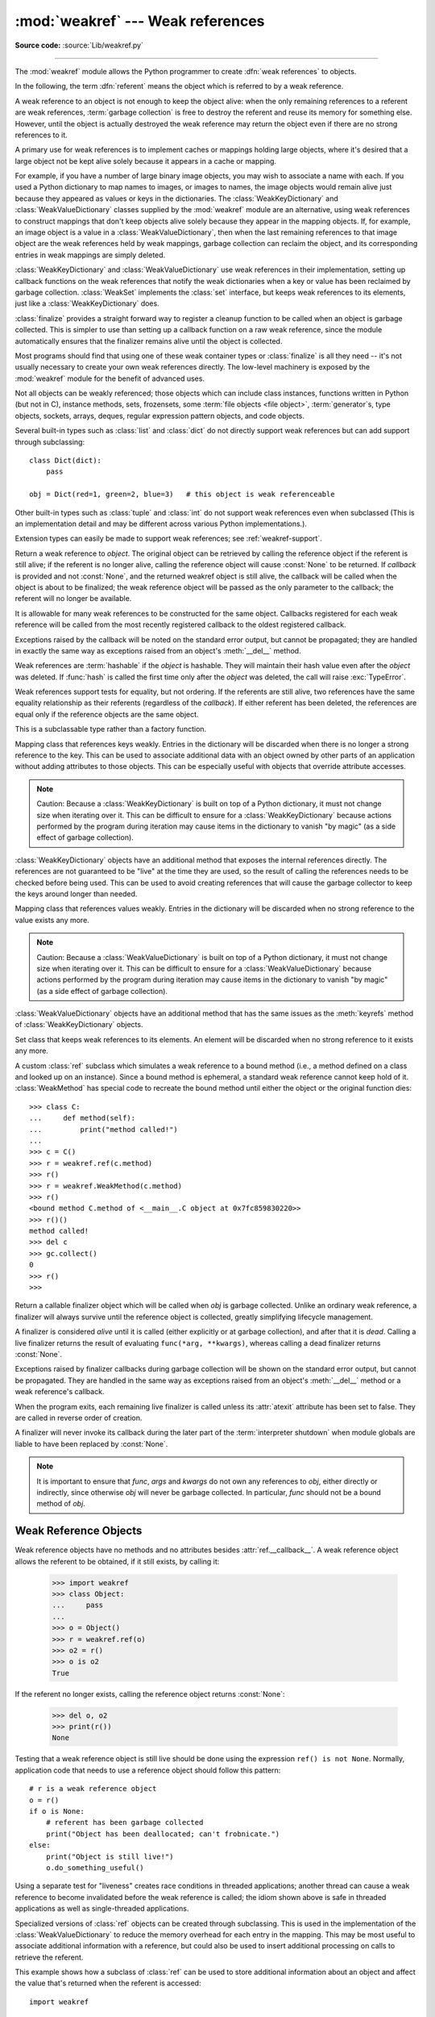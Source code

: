 :mod:`weakref` --- Weak references
==================================

.. module:: weakref
   :synopsis: Support for weak references and weak dictionaries.

.. moduleauthor:: Fred L. Drake, Jr. <fdrake@acm.org>
.. moduleauthor:: Neil Schemenauer <nas@arctrix.com>
.. moduleauthor:: Martin von Löwis <martin@loewis.home.cs.tu-berlin.de>
.. sectionauthor:: Fred L. Drake, Jr. <fdrake@acm.org>

**Source code:** :source:`Lib/weakref.py`

--------------

The :mod:`weakref` module allows the Python programmer to create :dfn:`weak
references` to objects.

.. When making changes to the examples in this file, be sure to update
   Lib/test/test_weakref.py::libreftest too!

In the following, the term :dfn:`referent` means the object which is referred to
by a weak reference.

A weak reference to an object is not enough to keep the object alive: when the
only remaining references to a referent are weak references,
:term:`garbage collection` is free to destroy the referent and reuse its memory
for something else.  However, until the object is actually destroyed the weak
reference may return the object even if there are no strong references to it.

A primary use for weak references is to implement caches or
mappings holding large objects, where it's desired that a large object not be
kept alive solely because it appears in a cache or mapping.

For example, if you have a number of large binary image objects, you may wish to
associate a name with each.  If you used a Python dictionary to map names to
images, or images to names, the image objects would remain alive just because
they appeared as values or keys in the dictionaries.  The
:class:`WeakKeyDictionary` and :class:`WeakValueDictionary` classes supplied by
the :mod:`weakref` module are an alternative, using weak references to construct
mappings that don't keep objects alive solely because they appear in the mapping
objects.  If, for example, an image object is a value in a
:class:`WeakValueDictionary`, then when the last remaining references to that
image object are the weak references held by weak mappings, garbage collection
can reclaim the object, and its corresponding entries in weak mappings are
simply deleted.

:class:`WeakKeyDictionary` and :class:`WeakValueDictionary` use weak references
in their implementation, setting up callback functions on the weak references
that notify the weak dictionaries when a key or value has been reclaimed by
garbage collection.  :class:`WeakSet` implements the :class:`set` interface,
but keeps weak references to its elements, just like a
:class:`WeakKeyDictionary` does.

:class:`finalize` provides a straight forward way to register a
cleanup function to be called when an object is garbage collected.
This is simpler to use than setting up a callback function on a raw
weak reference, since the module automatically ensures that the finalizer
remains alive until the object is collected.

Most programs should find that using one of these weak container types
or :class:`finalize` is all they need -- it's not usually necessary to
create your own weak references directly.  The low-level machinery is
exposed by the :mod:`weakref` module for the benefit of advanced uses.

Not all objects can be weakly referenced; those objects which can include class
instances, functions written in Python (but not in C), instance methods, sets,
frozensets, some :term:`file objects <file object>`, :term:`generator`\s, type
objects, sockets, arrays, deques, regular expression pattern objects, and code
objects.

.. versionchanged:: 3.2
   Added support for thread.lock, threading.Lock, and code objects.

Several built-in types such as :class:`list` and :class:`dict` do not directly
support weak references but can add support through subclassing::

   class Dict(dict):
       pass

   obj = Dict(red=1, green=2, blue=3)   # this object is weak referenceable

Other built-in types such as :class:`tuple` and :class:`int` do not support weak
references even when subclassed (This is an implementation detail and may be
different across various Python implementations.).

Extension types can easily be made to support weak references; see
:ref:`weakref-support`.


.. class:: ref(object[, callback])

   Return a weak reference to *object*.  The original object can be retrieved by
   calling the reference object if the referent is still alive; if the referent is
   no longer alive, calling the reference object will cause :const:`None` to be
   returned.  If *callback* is provided and not :const:`None`, and the returned
   weakref object is still alive, the callback will be called when the object is
   about to be finalized; the weak reference object will be passed as the only
   parameter to the callback; the referent will no longer be available.

   It is allowable for many weak references to be constructed for the same object.
   Callbacks registered for each weak reference will be called from the most
   recently registered callback to the oldest registered callback.

   Exceptions raised by the callback will be noted on the standard error output,
   but cannot be propagated; they are handled in exactly the same way as exceptions
   raised from an object's :meth:`__del__` method.

   Weak references are :term:`hashable` if the *object* is hashable.  They will
   maintain their hash value even after the *object* was deleted.  If
   :func:`hash` is called the first time only after the *object* was deleted,
   the call will raise :exc:`TypeError`.

   Weak references support tests for equality, but not ordering.  If the referents
   are still alive, two references have the same equality relationship as their
   referents (regardless of the *callback*).  If either referent has been deleted,
   the references are equal only if the reference objects are the same object.

   This is a subclassable type rather than a factory function.

   .. attribute:: __callback__

      This read-only attribute returns the callback currently associated to the
      weakref.  If there is no callback or if the referent of the weakref is
      no longer alive then this attribute will have value ``None``.

   .. versionchanged:: 3.4
      Added the :attr:`__callback__` attribute.


.. function:: proxy(object[, callback])

   Return a proxy to *object* which uses a weak reference.  This supports use of
   the proxy in most contexts instead of requiring the explicit dereferencing used
   with weak reference objects.  The returned object will have a type of either
   ``ProxyType`` or ``CallableProxyType``, depending on whether *object* is
   callable.  Proxy objects are not :term:`hashable` regardless of the referent; this
   avoids a number of problems related to their fundamentally mutable nature, and
   prevent their use as dictionary keys.  *callback* is the same as the parameter
   of the same name to the :func:`ref` function.


.. function:: getweakrefcount(object)

   Return the number of weak references and proxies which refer to *object*.


.. function:: getweakrefs(object)

   Return a list of all weak reference and proxy objects which refer to *object*.


.. class:: WeakKeyDictionary([dict])

   Mapping class that references keys weakly.  Entries in the dictionary will be
   discarded when there is no longer a strong reference to the key.  This can be
   used to associate additional data with an object owned by other parts of an
   application without adding attributes to those objects.  This can be especially
   useful with objects that override attribute accesses.

   .. note::

      Caution: Because a :class:`WeakKeyDictionary` is built on top of a Python
      dictionary, it must not change size when iterating over it.  This can be
      difficult to ensure for a :class:`WeakKeyDictionary` because actions
      performed by the program during iteration may cause items in the
      dictionary to vanish "by magic" (as a side effect of garbage collection).

:class:`WeakKeyDictionary` objects have an additional method that
exposes the internal references directly.  The references are not guaranteed to
be "live" at the time they are used, so the result of calling the references
needs to be checked before being used.  This can be used to avoid creating
references that will cause the garbage collector to keep the keys around longer
than needed.


.. method:: WeakKeyDictionary.keyrefs()

   Return an iterable of the weak references to the keys.


.. class:: WeakValueDictionary([dict])

   Mapping class that references values weakly.  Entries in the dictionary will be
   discarded when no strong reference to the value exists any more.

   .. note::

      Caution:  Because a :class:`WeakValueDictionary` is built on top of a Python
      dictionary, it must not change size when iterating over it.  This can be
      difficult to ensure for a :class:`WeakValueDictionary` because actions performed
      by the program during iteration may cause items in the dictionary to vanish "by
      magic" (as a side effect of garbage collection).

:class:`WeakValueDictionary` objects have an additional method that has the
same issues as the :meth:`keyrefs` method of :class:`WeakKeyDictionary`
objects.


.. method:: WeakValueDictionary.valuerefs()

   Return an iterable of the weak references to the values.


.. class:: WeakSet([elements])

   Set class that keeps weak references to its elements.  An element will be
   discarded when no strong reference to it exists any more.


.. class:: WeakMethod(method)

   A custom :class:`ref` subclass which simulates a weak reference to a bound
   method (i.e., a method defined on a class and looked up on an instance).
   Since a bound method is ephemeral, a standard weak reference cannot keep
   hold of it.  :class:`WeakMethod` has special code to recreate the bound
   method until either the object or the original function dies::

      >>> class C:
      ...     def method(self):
      ...         print("method called!")
      ...
      >>> c = C()
      >>> r = weakref.ref(c.method)
      >>> r()
      >>> r = weakref.WeakMethod(c.method)
      >>> r()
      <bound method C.method of <__main__.C object at 0x7fc859830220>>
      >>> r()()
      method called!
      >>> del c
      >>> gc.collect()
      0
      >>> r()
      >>>

   .. versionadded:: 3.4

.. class:: finalize(obj, func, *args, **kwargs)

   Return a callable finalizer object which will be called when *obj*
   is garbage collected. Unlike an ordinary weak reference, a finalizer
   will always survive until the reference object is collected, greatly
   simplifying lifecycle management.

   A finalizer is considered *alive* until it is called (either explicitly
   or at garbage collection), and after that it is *dead*.  Calling a live
   finalizer returns the result of evaluating ``func(*arg, **kwargs)``,
   whereas calling a dead finalizer returns :const:`None`.

   Exceptions raised by finalizer callbacks during garbage collection
   will be shown on the standard error output, but cannot be
   propagated.  They are handled in the same way as exceptions raised
   from an object's :meth:`__del__` method or a weak reference's
   callback.

   When the program exits, each remaining live finalizer is called
   unless its :attr:`atexit` attribute has been set to false.  They
   are called in reverse order of creation.

   A finalizer will never invoke its callback during the later part of
   the :term:`interpreter shutdown` when module globals are liable to have
   been replaced by :const:`None`.

   .. method:: __call__()

      If *self* is alive then mark it as dead and return the result of
      calling ``func(*args, **kwargs)``.  If *self* is dead then return
      :const:`None`.

   .. method:: detach()

      If *self* is alive then mark it as dead and return the tuple
      ``(obj, func, args, kwargs)``.  If *self* is dead then return
      :const:`None`.

   .. method:: peek()

      If *self* is alive then return the tuple ``(obj, func, args,
      kwargs)``.  If *self* is dead then return :const:`None`.

   .. attribute:: alive

      Property which is true if the finalizer is alive, false otherwise.

   .. attribute:: atexit

      A writable boolean property which by default is true.  When the
      program exits, it calls all remaining live finalizers for which
      :attr:`.atexit` is true.  They are called in reverse order of
      creation.

   .. note::

      It is important to ensure that *func*, *args* and *kwargs* do
      not own any references to *obj*, either directly or indirectly,
      since otherwise *obj* will never be garbage collected.  In
      particular, *func* should not be a bound method of *obj*.

   .. versionadded:: 3.4


.. data:: ReferenceType

   The type object for weak references objects.


.. data:: ProxyType

   The type object for proxies of objects which are not callable.


.. data:: CallableProxyType

   The type object for proxies of callable objects.


.. data:: ProxyTypes

   Sequence containing all the type objects for proxies.  This can make it simpler
   to test if an object is a proxy without being dependent on naming both proxy
   types.


.. exception:: ReferenceError

   Exception raised when a proxy object is used but the underlying object has been
   collected.  This is the same as the standard :exc:`ReferenceError` exception.


.. seealso::

   :pep:`205` - Weak References
      The proposal and rationale for this feature, including links to earlier
      implementations and information about similar features in other languages.


.. _weakref-objects:

Weak Reference Objects
----------------------

Weak reference objects have no methods and no attributes besides
:attr:`ref.__callback__`. A weak reference object allows the referent to be
obtained, if it still exists, by calling it:

   >>> import weakref
   >>> class Object:
   ...     pass
   ...
   >>> o = Object()
   >>> r = weakref.ref(o)
   >>> o2 = r()
   >>> o is o2
   True

If the referent no longer exists, calling the reference object returns
:const:`None`:

   >>> del o, o2
   >>> print(r())
   None

Testing that a weak reference object is still live should be done using the
expression ``ref() is not None``.  Normally, application code that needs to use
a reference object should follow this pattern::

   # r is a weak reference object
   o = r()
   if o is None:
       # referent has been garbage collected
       print("Object has been deallocated; can't frobnicate.")
   else:
       print("Object is still live!")
       o.do_something_useful()

Using a separate test for "liveness" creates race conditions in threaded
applications; another thread can cause a weak reference to become invalidated
before the weak reference is called; the idiom shown above is safe in threaded
applications as well as single-threaded applications.

Specialized versions of :class:`ref` objects can be created through subclassing.
This is used in the implementation of the :class:`WeakValueDictionary` to reduce
the memory overhead for each entry in the mapping.  This may be most useful to
associate additional information with a reference, but could also be used to
insert additional processing on calls to retrieve the referent.

This example shows how a subclass of :class:`ref` can be used to store
additional information about an object and affect the value that's returned when
the referent is accessed::

   import weakref

   class ExtendedRef(weakref.ref):
       def __init__(self, ob, callback=None, **annotations):
           super(ExtendedRef, self).__init__(ob, callback)
           self.__counter = 0
           for k, v in annotations.items():
               setattr(self, k, v)

       def __call__(self):
           """Return a pair containing the referent and the number of
           times the reference has been called.
           """
           ob = super(ExtendedRef, self).__call__()
           if ob is not None:
               self.__counter += 1
               ob = (ob, self.__counter)
           return ob


.. _weakref-example:

Example
-------

This simple example shows how an application can use object IDs to retrieve
objects that it has seen before.  The IDs of the objects can then be used in
other data structures without forcing the objects to remain alive, but the
objects can still be retrieved by ID if they do.

.. Example contributed by Tim Peters.

::

   import weakref

   _id2obj_dict = weakref.WeakValueDictionary()

   def remember(obj):
       oid = id(obj)
       _id2obj_dict[oid] = obj
       return oid

   def id2obj(oid):
       return _id2obj_dict[oid]


.. _finalize-examples:

Finalizer Objects
-----------------

The main benefit of using :class:`finalize` is that it makes it simple
to register a callback without needing to preserve the returned finalizer
object.  For instance

    >>> import weakref
    >>> class Object:
    ...     pass
    ...
    >>> kenny = Object()
    >>> weakref.finalize(kenny, print, "You killed Kenny!")  #doctest:+ELLIPSIS
    <finalize object at ...; for 'Object' at ...>
    >>> del kenny
    You killed Kenny!

The finalizer can be called directly as well.  However the finalizer
will invoke the callback at most once.

    >>> def callback(x, y, z):
    ...     print("CALLBACK")
    ...     return x + y + z
    ...
    >>> obj = Object()
    >>> f = weakref.finalize(obj, callback, 1, 2, z=3)
    >>> assert f.alive
    >>> assert f() == 6
    CALLBACK
    >>> assert not f.alive
    >>> f()                     # callback not called because finalizer dead
    >>> del obj                 # callback not called because finalizer dead

You can unregister a finalizer using its :meth:`~finalize.detach`
method.  This kills the finalizer and returns the arguments passed to
the constructor when it was created.

    >>> obj = Object()
    >>> f = weakref.finalize(obj, callback, 1, 2, z=3)
    >>> f.detach()                                           #doctest:+ELLIPSIS
    (<...Object object ...>, <function callback ...>, (1, 2), {'z': 3})
    >>> newobj, func, args, kwargs = _
    >>> assert not f.alive
    >>> assert newobj is obj
    >>> assert func(*args, **kwargs) == 6
    CALLBACK

Unless you set the :attr:`~finalize.atexit` attribute to
:const:`False`, a finalizer will be called when the program exits if it
is still alive.  For instance

    .. doctest::
       :options: +SKIP

       >>> obj = Object()
       >>> weakref.finalize(obj, print, "obj dead or exiting")
       <finalize object at ...; for 'Object' at ...>
       >>> exit()
       obj dead or exiting


Comparing finalizers with :meth:`__del__` methods
-------------------------------------------------

Suppose we want to create a class whose instances represent temporary
directories.  The directories should be deleted with their contents
when the first of the following events occurs:

* the object is garbage collected,
* the object's :meth:`remove` method is called, or
* the program exits.

We might try to implement the class using a :meth:`__del__` method as
follows::

    class TempDir:
        def __init__(self):
            self.name = tempfile.mkdtemp()

        def remove(self):
            if self.name is not None:
                shutil.rmtree(self.name)
                self.name = None

        @property
        def removed(self):
            return self.name is None

        def __del__(self):
            self.remove()

Starting with Python 3.4, :meth:`__del__` methods no longer prevent
reference cycles from being garbage collected, and module globals are
no longer forced to :const:`None` during :term:`interpreter shutdown`.
So this code should work without any issues on CPython.

However, handling of :meth:`__del__` methods is notoriously implementation
specific, since it depends on internal details of the interpreter's garbage
collector implementation.

A more robust alternative can be to define a finalizer which only references
the specific functions and objects that it needs, rather than having access
to the full state of the object::

    class TempDir:
        def __init__(self):
            self.name = tempfile.mkdtemp()
            self._finalizer = weakref.finalize(self, shutil.rmtree, self.name)

        def remove(self):
            self._finalizer()

        @property
        def removed(self):
            return not self._finalizer.alive

Defined like this, our finalizer only receives a reference to the details
it needs to clean up the directory appropriately. If the object never gets
garbage collected the finalizer will still be called at exit.

The other advantage of weakref based finalizers is that they can be used to
register finalizers for classes where the definition is controlled by a
third party, such as running code when a module is unloaded::

    import weakref, sys
    def unloading_module():
        # implicit reference to the module globals from the function body
    weakref.finalize(sys.modules[__name__], unloading_module)


.. note::

   If you create a finalizer object in a daemonic thread just as the program
   exits then there is the possibility that the finalizer
   does not get called at exit.  However, in a daemonic thread
   :func:`atexit.register`, ``try: ... finally: ...`` and ``with: ...``
   do not guarantee that cleanup occurs either.
